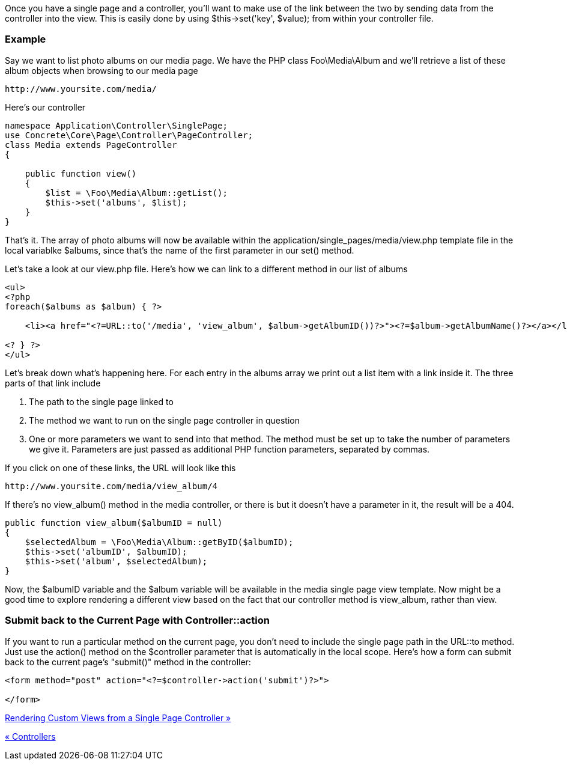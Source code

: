 Once you have a single page and a controller, you'll want to make use of the link between the two by sending data from the controller into the view. This is easily done by using $this->set('key', $value); from within your controller file.

=== Example

Say we want to list photo albums on our media page. We have the PHP class Foo\Media\Album and we'll retrieve a list of these album objects when browsing to our media page

[code,php]
----
http://www.yoursite.com/media/
----

Here's our controller

[code,php]
----
namespace Application\Controller\SinglePage;
use Concrete\Core\Page\Controller\PageController;
class Media extends PageController
{
 
    public function view()
    {
        $list = \Foo\Media\Album::getList();
        $this->set('albums', $list);
    }
}
----

That's it. The array of photo albums will now be available within the application/single_pages/media/view.php template file in the local variablke $albums, since that's the name of the first parameter in our set() method.

Let's take a look at our view.php file. Here's how we can link to a different method in our list of albums

[code,php]
----
<ul>
<?php
foreach($albums as $album) { ?>
 
    <li><a href="<?=URL::to('/media', 'view_album', $album->getAlbumID())?>"><?=$album->getAlbumName()?></a></li>
 
<? } ?>
</ul>
----

Let's break down what's happening here. For each entry in the albums array we print out a list item with a link inside it. The three parts of that link include

1.  The path to the single page linked to
2.  The method we want to run on the single page controller in question
3.  One or more parameters we want to send into that method. The method must be set up to take the number of parameters we give it. Parameters are just passed as additional PHP function parameters, separated by commas.

If you click on one of these links, the URL will look like this

[code,php]
----
http://www.yoursite.com/media/view_album/4
----

If there's no view_album() method in the media controller, or there is but it doesn't have a parameter in it, the result will be a 404.

[code,php]
----
public function view_album($albumID = null)
{
    $selectedAlbum = \Foo\Media\Album::getByID($albumID);
    $this->set('albumID', $albumID);
    $this->set('album', $selectedAlbum);
}
----

Now, the $albumID variable and the $album variable will be available in the media single page view template. Now might be a good time to explore rendering a different view based on the fact that our controller method is view_album, rather than view.

=== Submit back to the Current Page with Controller::action

If you want to run a particular method on the current page, you don't need to include the single page path in the URL::to method. Just use the action() method on the $controller parameter that is automatically in the local scope. Here's how a form can submit back to the current page's "submit()" method in the controller:

[code,php]
----
<form method="post" action="<?=$controller->action('submit')?>">
 
</form>
----

link:/developers-book/working-with-pages/single-pages/rendering-custom-views-from-a-single-page-controller/[Rendering Custom Views from a Single Page Controller »]

link:/developers-book/working-with-pages/single-pages/controllers/[« Controllers]
